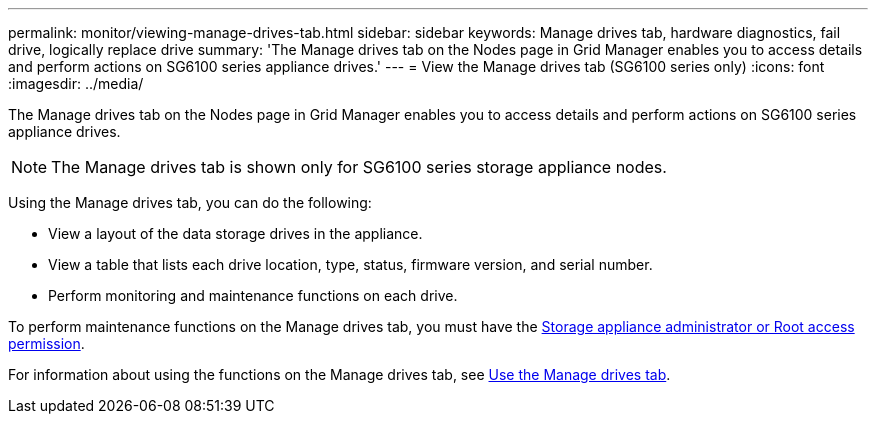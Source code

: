 ---
permalink: monitor/viewing-manage-drives-tab.html
sidebar: sidebar
keywords: Manage drives tab, hardware diagnostics, fail drive, logically replace drive
summary: 'The Manage drives tab on the Nodes page in Grid Manager enables you to access details and perform actions on SG6100 series appliance drives.'
---
= View the Manage drives tab (SG6100 series only)
:icons: font
:imagesdir: ../media/

[.lead]
The Manage drives tab on the Nodes page in Grid Manager enables you to access details and perform actions on SG6100 series appliance drives.

NOTE: The Manage drives tab is shown only for SG6100 series storage appliance nodes.

Using the Manage drives tab, you can do the following:

* View a layout of the data storage drives in the appliance.
* View a table that lists each drive location, type, status, firmware version, and serial number.
* Perform monitoring and maintenance functions on each drive.

To perform maintenance functions on the Manage drives tab, you must have the link:../admin/admin-group-permissions.html[Storage appliance administrator or Root access permission].

For information about using the functions on the Manage drives tab, see https://docs.netapp.com/us-en/storagegrid-appliances/sg6100/manage-drives-tab.html[Use the Manage drives tab^].